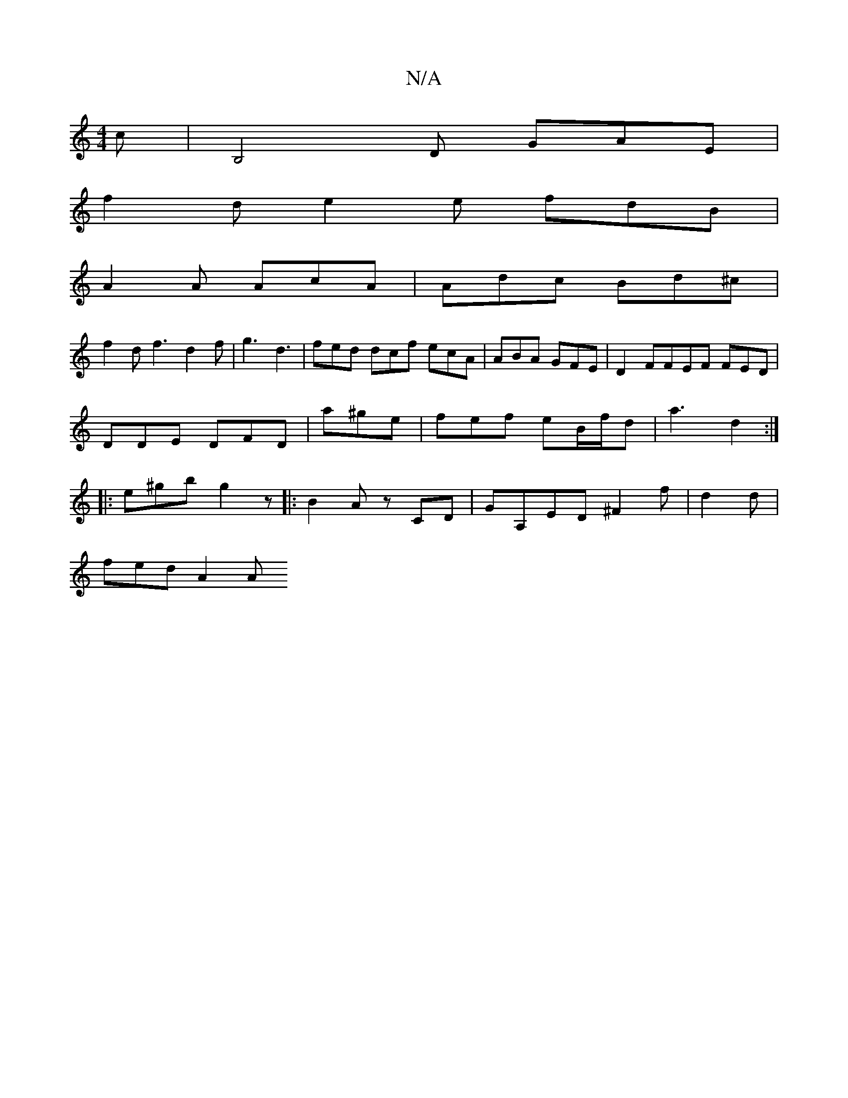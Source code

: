 X:1
T:N/A
M:4/4
R:N/A
K:Cmajor
2c | B,4D GAE |
f2d e2 e fdB |
A2A AcA | Adc Bd^c |
f2d f3 d2f | g3 d3 | fed dcf ecA | ABA GFE | D2 FFEF FED|
DDE DFD | a^ge |fef eB/f/d|a3 d2 :|
|: e^gb g2 z |: B2 A z CD | GA,ED ^F2f | d2d |
fed A2A